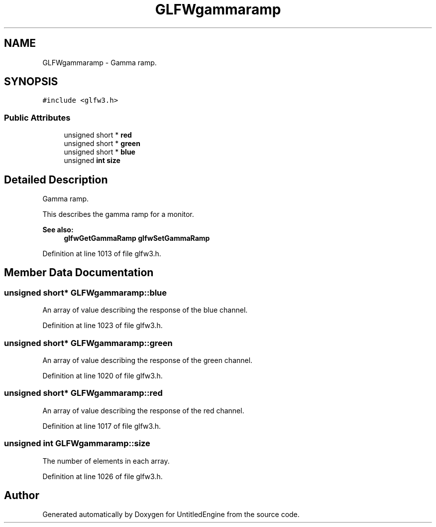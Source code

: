.TH "GLFWgammaramp" 3 "Sun Aug 23 2015" "Version v0.0.3" "UntitledEngine" \" -*- nroff -*-
.ad l
.nh
.SH NAME
GLFWgammaramp \- Gamma ramp\&.  

.SH SYNOPSIS
.br
.PP
.PP
\fC#include <glfw3\&.h>\fP
.SS "Public Attributes"

.in +1c
.ti -1c
.RI "unsigned short * \fBred\fP"
.br
.ti -1c
.RI "unsigned short * \fBgreen\fP"
.br
.ti -1c
.RI "unsigned short * \fBblue\fP"
.br
.ti -1c
.RI "unsigned \fBint\fP \fBsize\fP"
.br
.in -1c
.SH "Detailed Description"
.PP 
Gamma ramp\&. 

This describes the gamma ramp for a monitor\&.
.PP
\fBSee also:\fP
.RS 4
\fBglfwGetGammaRamp\fP \fBglfwSetGammaRamp\fP 
.RE
.PP

.PP
Definition at line 1013 of file glfw3\&.h\&.
.SH "Member Data Documentation"
.PP 
.SS "unsigned short* GLFWgammaramp::blue"
An array of value describing the response of the blue channel\&. 
.PP
Definition at line 1023 of file glfw3\&.h\&.
.SS "unsigned short* GLFWgammaramp::green"
An array of value describing the response of the green channel\&. 
.PP
Definition at line 1020 of file glfw3\&.h\&.
.SS "unsigned short* GLFWgammaramp::red"
An array of value describing the response of the red channel\&. 
.PP
Definition at line 1017 of file glfw3\&.h\&.
.SS "unsigned \fBint\fP GLFWgammaramp::size"
The number of elements in each array\&. 
.PP
Definition at line 1026 of file glfw3\&.h\&.

.SH "Author"
.PP 
Generated automatically by Doxygen for UntitledEngine from the source code\&.
